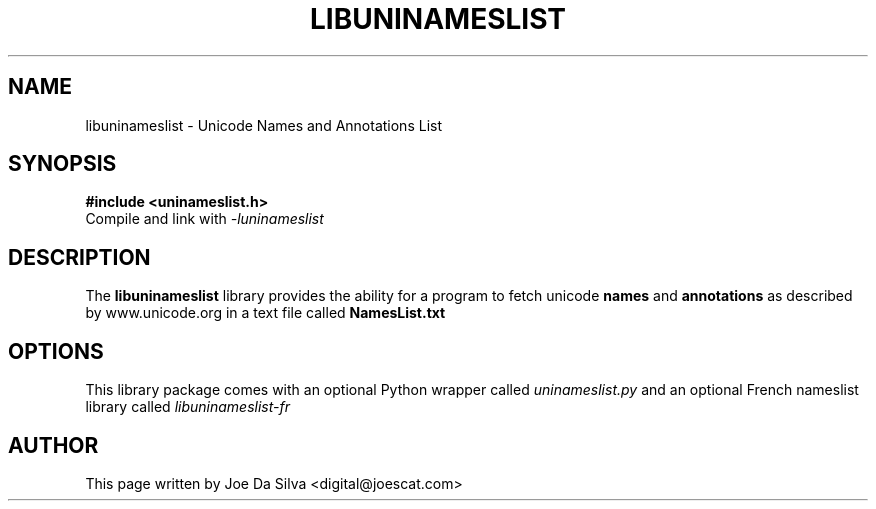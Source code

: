 .TH LIBUNINAMESLIST 3 "2003-Jan-16"
.SH NAME
libuninameslist \- Unicode Names and Annotations List
.SH SYNOPSIS
.B #include <uninameslist.h>
.br
Compile and link with
.I -luninameslist
.br
.SH DESCRIPTION
The
.B libuninameslist
library provides the ability for a program to fetch unicode
.B names
and
.B annotations
as described by www.unicode.org in a text file called
.B NamesList.txt
.SH OPTIONS
This library package comes with an optional Python wrapper
called
.I uninameslist.py
and an optional French nameslist library called
.I libuninameslist\-fr
.SH AUTHOR
This page written by Joe Da Silva <digital@joescat.com>
